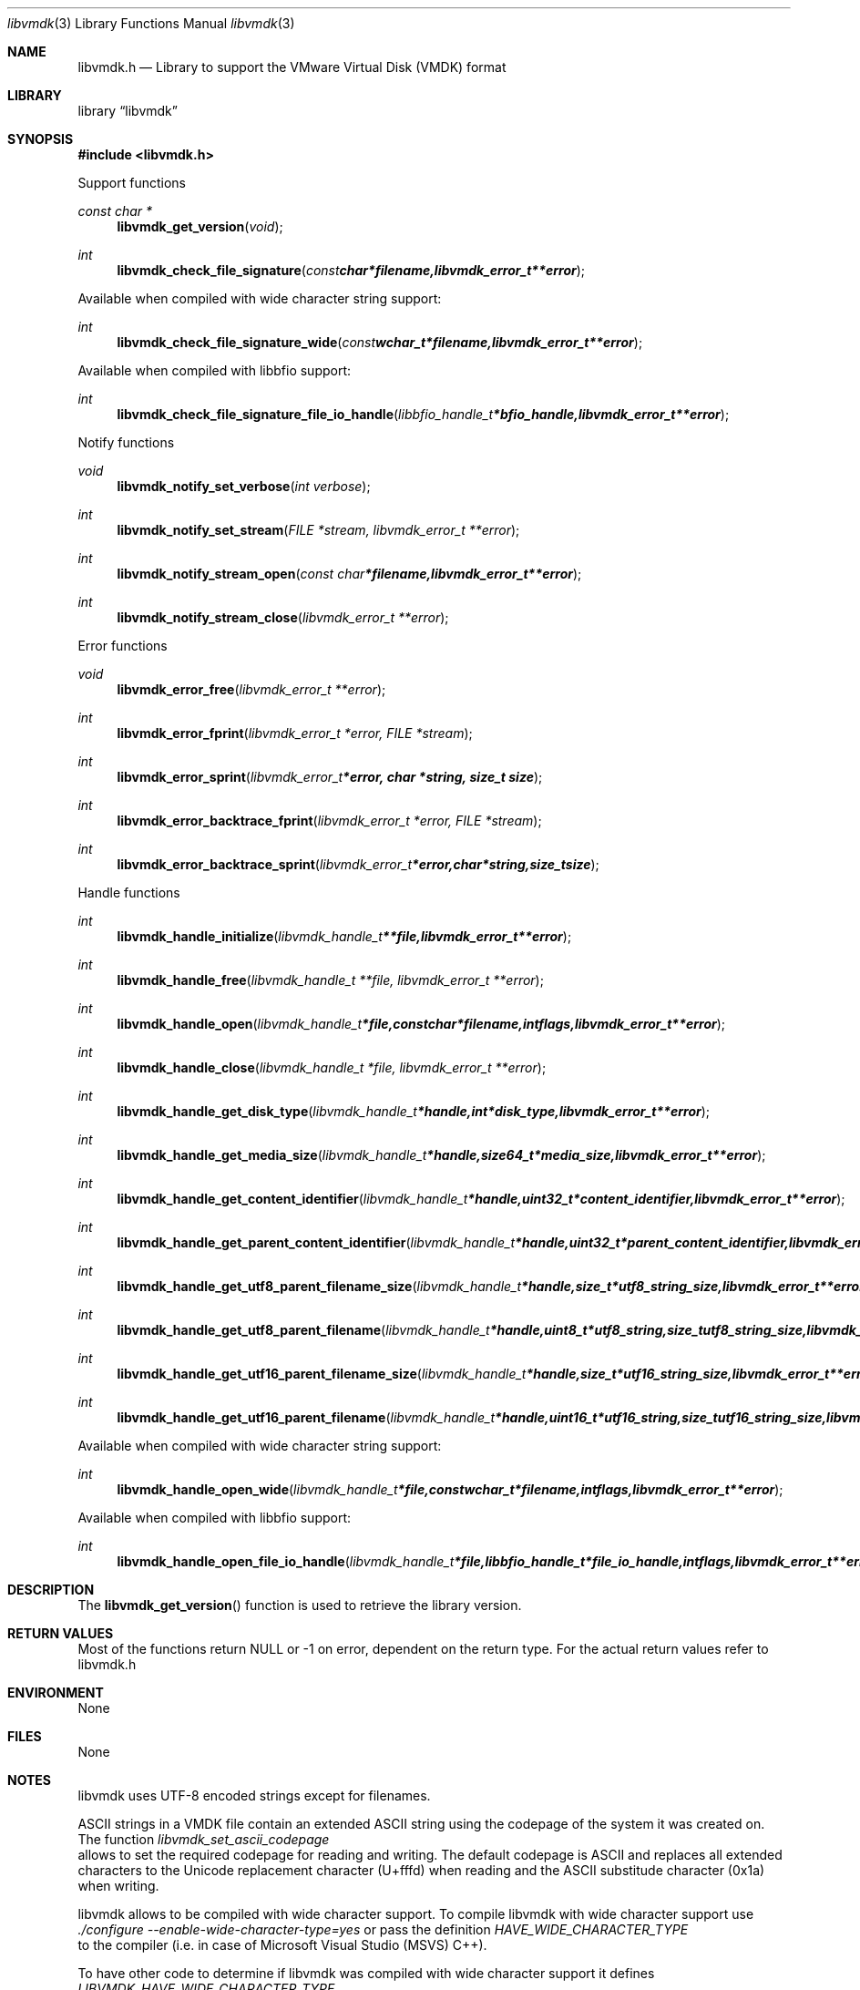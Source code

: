 .Dd November 29, 2012
.Dt libvmdk 3
.Os libvmdk
.Sh NAME
.Nm libvmdk.h
.Nd Library to support the VMware Virtual Disk (VMDK) format
.Sh LIBRARY
.Lb libvmdk
.Sh SYNOPSIS
.In libvmdk.h
.Pp
Support functions
.Ft const char *
.Fn libvmdk_get_version "void"
.Ft int
.Fn libvmdk_check_file_signature "const char *filename, libvmdk_error_t **error"
.Pp
Available when compiled with wide character string support:
.Ft int
.Fn libvmdk_check_file_signature_wide "const wchar_t *filename, libvmdk_error_t **error"
.Pp
Available when compiled with libbfio support:
.Ft int
.Fn libvmdk_check_file_signature_file_io_handle "libbfio_handle_t *bfio_handle, libvmdk_error_t **error"
.Pp
Notify functions
.Ft void
.Fn libvmdk_notify_set_verbose "int verbose"
.Ft int
.Fn libvmdk_notify_set_stream "FILE *stream, libvmdk_error_t **error"
.Ft int
.Fn libvmdk_notify_stream_open "const char *filename, libvmdk_error_t **error"
.Ft int
.Fn libvmdk_notify_stream_close "libvmdk_error_t **error"
.Pp
Error functions
.Ft void 
.Fn libvmdk_error_free "libvmdk_error_t **error"
.Ft int
.Fn libvmdk_error_fprint "libvmdk_error_t *error, FILE *stream"
.Ft int
.Fn libvmdk_error_sprint "libvmdk_error_t *error, char *string, size_t size"
.Ft int 
.Fn libvmdk_error_backtrace_fprint "libvmdk_error_t *error, FILE *stream"
.Ft int
.Fn libvmdk_error_backtrace_sprint "libvmdk_error_t *error, char *string, size_t size"
.Pp
Handle functions
.Ft int
.Fn libvmdk_handle_initialize "libvmdk_handle_t **file, libvmdk_error_t **error"
.Ft int
.Fn libvmdk_handle_free "libvmdk_handle_t **file, libvmdk_error_t **error"
.Ft int
.Fn libvmdk_handle_open "libvmdk_handle_t *file, const char *filename, int flags, libvmdk_error_t **error"
.Ft int
.Fn libvmdk_handle_close "libvmdk_handle_t *file, libvmdk_error_t **error"
.Ft int
.Fn libvmdk_handle_get_disk_type "libvmdk_handle_t *handle, int *disk_type, libvmdk_error_t **error"
.Ft int
.Fn libvmdk_handle_get_media_size "libvmdk_handle_t *handle, size64_t *media_size, libvmdk_error_t **error"
.Ft int
.Fn libvmdk_handle_get_content_identifier "libvmdk_handle_t *handle, uint32_t *content_identifier, libvmdk_error_t **error"
.Ft int
.Fn libvmdk_handle_get_parent_content_identifier "libvmdk_handle_t *handle, uint32_t *parent_content_identifier, libvmdk_error_t **error"
.Ft int
.Fn libvmdk_handle_get_utf8_parent_filename_size "libvmdk_handle_t *handle, size_t *utf8_string_size, libvmdk_error_t **error"
.Ft int
.Fn libvmdk_handle_get_utf8_parent_filename "libvmdk_handle_t *handle, uint8_t *utf8_string, size_t utf8_string_size, libvmdk_error_t **error"
.Ft int
.Fn libvmdk_handle_get_utf16_parent_filename_size "libvmdk_handle_t *handle, size_t *utf16_string_size, libvmdk_error_t **error"
.Ft int
.Fn libvmdk_handle_get_utf16_parent_filename "libvmdk_handle_t *handle, uint16_t *utf16_string, size_t utf16_string_size, libvmdk_error_t **error"
.Pp
Available when compiled with wide character string support:
.Ft int
.Fn libvmdk_handle_open_wide "libvmdk_handle_t *file, const wchar_t *filename, int flags, libvmdk_error_t **error"
.Pp
Available when compiled with libbfio support:
.Ft int
.Fn libvmdk_handle_open_file_io_handle "libvmdk_handle_t *file, libbfio_handle_t *file_io_handle, int flags, libvmdk_error_t **error"
.Sh DESCRIPTION
The
.Fn libvmdk_get_version
function is used to retrieve the library version.
.Sh RETURN VALUES
Most of the functions return NULL or -1 on error, dependent on the return type. For the actual return values refer to libvmdk.h
.Sh ENVIRONMENT
None
.Sh FILES
None
.Sh NOTES
libvmdk uses UTF-8 encoded strings except for filenames.

ASCII strings in a VMDK file contain an extended ASCII string using the codepage of the system it was created on. The function
.Ar libvmdk_set_ascii_codepage
 allows to set the required codepage for reading and writing. The default codepage is ASCII and replaces all extended characters to the Unicode replacement character (U+fffd) when reading and the ASCII substitude character (0x1a) when writing.

libvmdk allows to be compiled with wide character support.
To compile libvmdk with wide character support use
.Ar ./configure --enable-wide-character-type=yes
or pass the definition
.Ar HAVE_WIDE_CHARACTER_TYPE
 to the compiler (i.e. in case of Microsoft Visual Studio (MSVS) C++).

To have other code to determine if libvmdk was compiled with wide character support it defines
.Ar LIBVMDK_HAVE_WIDE_CHARACTER_TYPE
 in libvmdk/features.h.

libvmdk allows to be compiled with chained IO support using libbfio.
libvmdk will automatically detect if a compatible version of libbfio is available.

To have other code to determine if libvmdk was compiled with libbfio support it defines
.Ar LIBVMDK_HAVE_BFIO
 in libvmdk/features.h.

.Sh BUGS
Please report bugs of any kind to <forensics@hoffmannbv.nl> or on the project website:
http://code.google.com/p/libvmdk/
.Sh AUTHOR
These man pages were written by Joachim Metz.
.Sh COPYRIGHT
Copyright 2009-2012 Joachim Metz <joachim.metz@gmail.com>.
This is free software; see the source for copying conditions. There is NO warranty; not even for MERCHANTABILITY or FITNESS FOR A PARTICULAR PURPOSE.
.Sh SEE ALSO
the libvmdk.h include file
